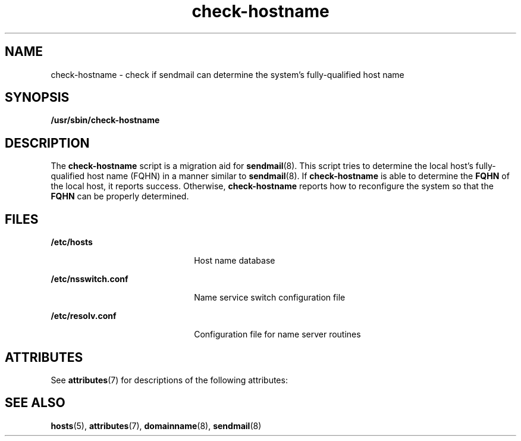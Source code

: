 '\" te
.\" Copyright (c) 2006, 2016, Oracle and/or its affiliates. All rights reserved.
.TH check-hostname 8 "8 Mar 2016" "SunOS 5.11" "System Administration Commands"
.SH NAME
check-hostname \- check if sendmail can determine the system's fully-qualified host name
.SH SYNOPSIS
.LP
.nf
\fB /usr/sbin/check-hostname\fR 
.fi

.SH DESCRIPTION
.sp
.LP
The \fBcheck-hostname\fR script is a migration aid for \fBsendmail\fR(8). This script tries to determine the local host's fully-qualified host name (FQHN) in a manner similar to \fBsendmail\fR(8). If \fBcheck-hostname\fR is able to determine the \fBFQHN\fR of the local host, it reports success. Otherwise, \fBcheck-hostname\fR reports how to reconfigure the system so that the \fBFQHN\fR can be properly determined.
.SH FILES
.sp
.ne 2
.mk
.na
\fB\fB/etc/hosts\fR\fR
.ad
.RS 22n
.rt  
Host name database
.RE

.sp
.ne 2
.mk
.na
\fB\fB/etc/nsswitch.conf\fR\fR
.ad
.RS 22n
.rt  
Name service switch configuration file
.RE

.sp
.ne 2
.mk
.na
\fB\fB/etc/resolv.conf\fR\fR
.ad
.RS 22n
.rt  
Configuration file for name server routines
.RE

.SH ATTRIBUTES
.sp
.LP
See \fBattributes\fR(7) for descriptions of the following attributes:
.sp

.sp
.TS
tab() box;
cw(2.75i) |cw(2.75i) 
lw(2.75i) |lw(2.75i) 
.
ATTRIBUTE TYPEATTRIBUTE VALUE
_
Availabilityservice/network/smtp/sendmail
_
Interface StabilityCommitted
.TE

.SH SEE ALSO
.sp
.LP
\fBhosts\fR(5), \fBattributes\fR(7), \fBdomainname\fR(8), \fBsendmail\fR(8)
